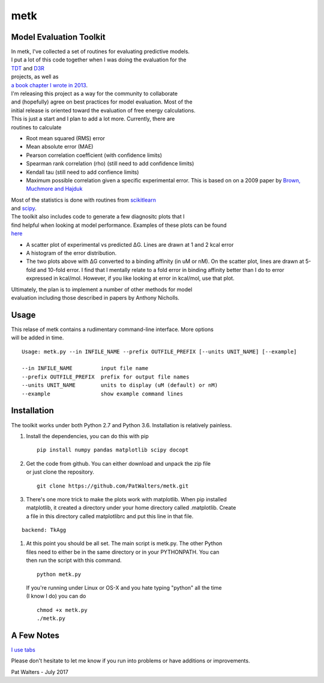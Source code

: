 metk
====

Model Evaluation Toolkit
^^^^^^^^^^^^^^^^^^^^^^^^

| In metk, I've collected a set of routines for evaluating predictive
  models.
| I put a lot of this code together when I was doing the evaluation for
  the
| `TDT <http://www.teach-discover-treat.org/>`__ and
  `D3R <https://drugdesigndata.org/>`__
| projects, as well as
| `a book chapter I wrote in
  2013 <http://onlinelibrary.wiley.com/doi/10.1002/9781118742785.ch1/summary>`__.
| I'm releasing this project as a way for the community to collaborate
| and (hopefully) agree on best practices for model evaluation. Most of
  the
| initial release is oriented toward the evaluation of free energy
  calculations.

| This is just a start and I plan to add a lot more. Currently, there
  are
| routines to calculate

-  Root mean squared (RMS) error
-  Mean absolute error (MAE)
-  Pearson correlation coefficient (with confidence limits)
-  Spearman rank correlation (rho) (still need to add confidence limits)
-  Kendall tau (still need to add confience limits)
-  Maximum possible correlation given a specific experimental error.
   This is
   based on on a 2009 paper by
   `Brown, Muchmore and
   Hajduk <http://www.sciencedirect.com/science/article/pii/S1359644609000403>`__

| Most of the statistics is done with routines from
  `scikitlearn <http://scikit-learn.org/stable/>`__
| and `scipy <https://www.scipy.org/>`__.

| The toolkit also includes code to generate a few diagnositc plots that
  I
| find helpful when looking at model performance. Examples of these
  plots can be found
| `here <https://figshare.com/articles/metk_out_pdf/5258080>`__

-  A scatter plot of experimental vs predicted ΔG. Lines are drawn at 1
   and 2
   kcal error
-  A histogram of the error distribution.
-  The two plots above with ΔG converted to a binding affinity (in uM or
   nM).
   On the scatter plot, lines are drawn at 5-fold and 10-fold error.
   I find that I mentally relate to a fold error in binding affinity
   better than
   I do to error expressed in kcal/mol. However, if you like looking at
   error in
   kcal/mol, use that plot.

| Ultimately, the plan is to implement a number of other methods for
  model
| evaluation including those described in papers by Anthony Nicholls.

Usage
^^^^^

| This relase of metk contains a rudimentary command-line interface.
  More options
| will be added in time.

::

    Usage: metk.py --in INFILE_NAME --prefix OUTFILE_PREFIX [--units UNIT_NAME] [--example]

    --in INFILE_NAME         input file name
    --prefix OUTFILE_PREFIX  prefix for output file names
    --units UNIT_NAME        units to display (uM (default) or nM)
    --example                show example command lines

Installation
^^^^^^^^^^^^

The toolkit works under both Python 2.7 and Python 3.6. Installation is
relatively painless.

#. Install the dependencies, you can do this with pip

   ::

       pip install numpy pandas matplotlib scipy docopt

#. | Get the code from github. You can either download and unpack the
     zip file
   | or just clone the repository.

   ::

       git clone https://github.com/PatWalters/metk.git

#. | There's one more trick to make the plots work with matplotlib. When
     pip installed
   | matplotlib, it created a directory under your home directory called
     .matplotlib. Create
   | a file in this directory called matplotlibrc and put this line in
     that file.

::

    backend: TkAgg

#. | At this point you should be all set. The main script is metk.py.
     The other Python
   | files need to either be in the same directory or in your
     PYTHONPATH. You can
   | then run the script with this command.

   ::

       python metk.py

   | If you're running under Linux or OS-X and you hate typing "python"
     all the time
   | (I know I do) you can do

   ::

       chmod +x metk.py
       ./metk.py

A Few Notes
^^^^^^^^^^^

`I use tabs <https://www.youtube.com/watch?v=SsoOG6ZeyUI>`__

Please don't hesitate to let me know if you run into problems or have
additions or improvements.

Pat Walters - July 2017
